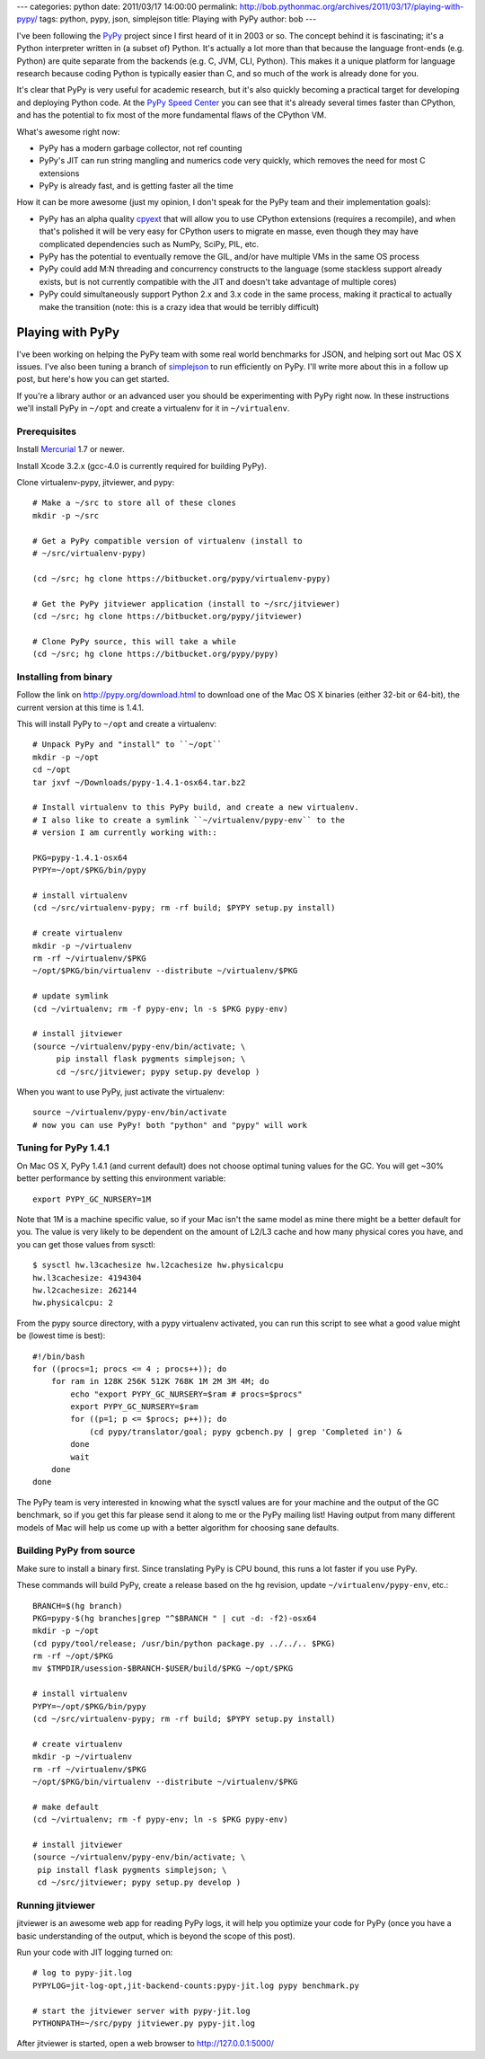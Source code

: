 ---
categories: python
date: 2011/03/17 14:00:00
permalink: http://bob.pythonmac.org/archives/2011/03/17/playing-with-pypy/
tags: python, pypy, json, simplejson
title: Playing with PyPy
author: bob
---

I've been following the `PyPy`_ project since I first heard of it in 2003 or
so. The concept behind it is fascinating; it's a Python interpreter written
in (a subset of) Python. It's actually a lot more than that because the
language front-ends (e.g. Python) are quite separate from the backends
(e.g. C, JVM, CLI, Python). This makes it a unique platform for language
research because coding Python is typically easier than C, and so much
of the work is already done for you.

It's clear that PyPy is very useful for academic research, but it's also
quickly becoming a practical target for developing and deploying Python
code. At the `PyPy Speed Center`_ you can see that it's already several
times faster than CPython, and has the potential to fix most of the more
fundamental flaws of the CPython VM.

.. _`PyPy`: http://pypy.org/
.. _`PyPy Speed Center`: http://speed.pypy.org/

What's awesome right now:

* PyPy has a modern garbage collector, not ref counting
* PyPy's JIT can run string mangling and numerics code
  very quickly, which removes the need for most C extensions
* PyPy is already fast, and is getting faster all the time

How it can be more awesome (just my opinion, I don't speak for the PyPy
team and their implementation goals):

* PyPy has an alpha quality `cpyext`_ that will allow you to use CPython
  extensions (requires a recompile), and when that's polished it will be very
  easy for CPython users to migrate en masse, even though they may have
  complicated dependencies such as NumPy, SciPy, PIL, etc.
* PyPy has the potential to eventually remove the GIL, and/or
  have multiple VMs in the same OS process
* PyPy could add M:N threading and concurrency constructs to the
  language (some stackless support already exists, but is not
  currently compatible with the JIT and doesn't take advantage
  of multiple cores)
* PyPy could simultaneously support Python 2.x and 3.x code in the
  same process, making it practical to actually make the transition
  (note: this is a crazy idea that would be terribly difficult)

.. _`cpyext`: http://pypy.org/compat.html

Playing with PyPy
=================

I've been working on helping the PyPy team with some real world benchmarks
for JSON, and helping sort out Mac OS X issues. I've also been tuning a
branch of `simplejson`_ to run efficiently on PyPy. I'll write more about
this in a follow up post, but here's how you can get started.

If you're a library author or an advanced user you should be experimenting
with PyPy right now. In these instructions we'll install PyPy in ``~/opt``
and create a virtualenv for it in ``~/virtualenv``.

.. _`simplejson`: http://simplejson.github.com/simplejson/

Prerequisites
-------------

Install `Mercurial`_ 1.7 or newer.

.. _`Mercurial`: http://mercurial.selenic.com/

Install Xcode 3.2.x (gcc-4.0 is currently required for building PyPy).

Clone virtualenv-pypy, jitviewer, and pypy::


    # Make a ~/src to store all of these clones
    mkdir -p ~/src

    # Get a PyPy compatible version of virtualenv (install to
    # ~/src/virtualenv-pypy)

    (cd ~/src; hg clone https://bitbucket.org/pypy/virtualenv-pypy)

    # Get the PyPy jitviewer application (install to ~/src/jitviewer)
    (cd ~/src; hg clone https://bitbucket.org/pypy/jitviewer)

    # Clone PyPy source, this will take a while
    (cd ~/src; hg clone https://bitbucket.org/pypy/pypy)

Installing from binary
----------------------

Follow the link on http://pypy.org/download.html to download one of the
Mac OS X binaries (either 32-bit or 64-bit), the current version at this
time is 1.4.1.

This will install PyPy to ``~/opt`` and create a virtualenv::

    # Unpack PyPy and "install" to ``~/opt``
    mkdir -p ~/opt
    cd ~/opt
    tar jxvf ~/Downloads/pypy-1.4.1-osx64.tar.bz2

    # Install virtualenv to this PyPy build, and create a new virtualenv.
    # I also like to create a symlink ``~/virtualenv/pypy-env`` to the
    # version I am currently working with::

    PKG=pypy-1.4.1-osx64
    PYPY=~/opt/$PKG/bin/pypy

    # install virtualenv
    (cd ~/src/virtualenv-pypy; rm -rf build; $PYPY setup.py install)

    # create virtualenv
    mkdir -p ~/virtualenv
    rm -rf ~/virtualenv/$PKG
    ~/opt/$PKG/bin/virtualenv --distribute ~/virtualenv/$PKG

    # update symlink
    (cd ~/virtualenv; rm -f pypy-env; ln -s $PKG pypy-env)
    
    # install jitviewer
    (source ~/virtualenv/pypy-env/bin/activate; \
         pip install flask pygments simplejson; \
         cd ~/src/jitviewer; pypy setup.py develop )

When you want to use PyPy, just activate the virtualenv::

    source ~/virtualenv/pypy-env/bin/activate
    # now you can use PyPy! both "python" and "pypy" will work

Tuning for PyPy 1.4.1
---------------------

On Mac OS X, PyPy 1.4.1 (and current default) does not choose optimal tuning
values for the GC. You will get ~30% better performance by setting this
environment variable::

    export PYPY_GC_NURSERY=1M

Note that 1M is a machine specific value, so if your Mac isn't the same model
as mine there might be a better default for you. The value is very likely to
be dependent on the amount of L2/L3 cache and how
many physical cores you have, and you can get those values from sysctl::

    $ sysctl hw.l3cachesize hw.l2cachesize hw.physicalcpu
    hw.l3cachesize: 4194304
    hw.l2cachesize: 262144
    hw.physicalcpu: 2

From the pypy source directory, with a pypy virtualenv activated, you can run
this script to see what a good value might be (lowest time is best)::

    #!/bin/bash
    for ((procs=1; procs <= 4 ; procs++)); do
        for ram in 128K 256K 512K 768K 1M 2M 3M 4M; do
            echo "export PYPY_GC_NURSERY=$ram # procs=$procs"
            export PYPY_GC_NURSERY=$ram
            for ((p=1; p <= $procs; p++)); do
                (cd pypy/translator/goal; pypy gcbench.py | grep 'Completed in') &
            done
            wait
        done
    done

The PyPy team is very interested in knowing what the sysctl values are for your
machine and the output of the GC benchmark, so if you get this far please send it
along to me or the PyPy mailing list! Having output from many different models of
Mac will help us come up with a better algorithm for choosing sane defaults.

Building PyPy from source
-------------------------

Make sure to install a binary first. Since translating PyPy is CPU bound,
this runs a lot faster if you use PyPy.
  
These commands will build PyPy, create a release based on the hg revision,
update ``~/virtualenv/pypy-env``, etc.::

    BRANCH=$(hg branch)
    PKG=pypy-$(hg branches|grep "^$BRANCH " | cut -d: -f2)-osx64
    mkdir -p ~/opt
    (cd pypy/tool/release; /usr/bin/python package.py ../../.. $PKG)
    rm -rf ~/opt/$PKG
    mv $TMPDIR/usession-$BRANCH-$USER/build/$PKG ~/opt/$PKG

    # install virtualenv
    PYPY=~/opt/$PKG/bin/pypy
    (cd ~/src/virtualenv-pypy; rm -rf build; $PYPY setup.py install)

    # create virtualenv
    mkdir -p ~/virtualenv
    rm -rf ~/virtualenv/$PKG
    ~/opt/$PKG/bin/virtualenv --distribute ~/virtualenv/$PKG

    # make default
    (cd ~/virtualenv; rm -f pypy-env; ln -s $PKG pypy-env)

    # install jitviewer
    (source ~/virtualenv/pypy-env/bin/activate; \
     pip install flask pygments simplejson; \
     cd ~/src/jitviewer; pypy setup.py develop )

Running jitviewer
-----------------

jitviewer is an awesome web app for reading PyPy logs, it will help you
optimize your code for PyPy (once you have a basic understanding of the
output, which is beyond the scope of this post).

Run your code with JIT logging turned on::

    # log to pypy-jit.log
    PYPYLOG=jit-log-opt,jit-backend-counts:pypy-jit.log pypy benchmark.py

    # start the jitviewer server with pypy-jit.log
    PYTHONPATH=~/src/pypy jitviewer.py pypy-jit.log

After jitviewer is started, open a web browser to http://127.0.0.1:5000/
